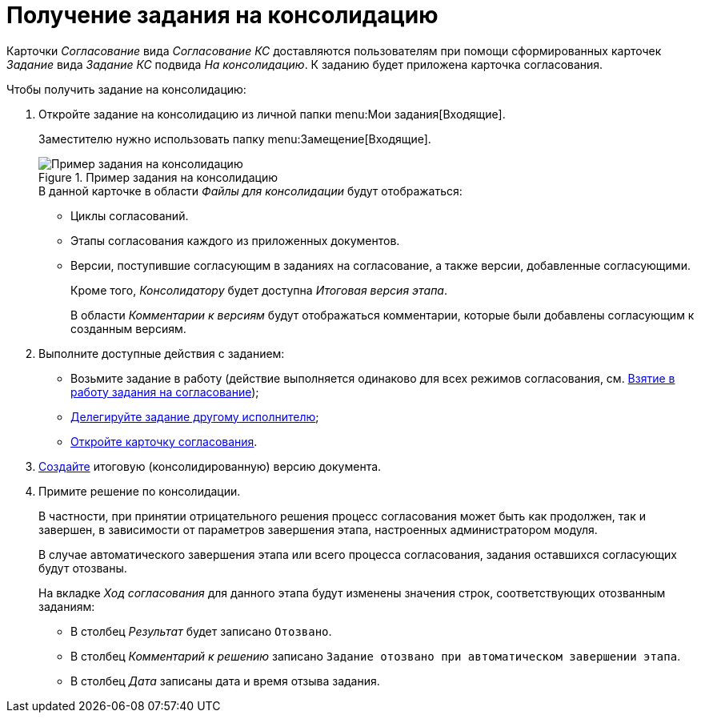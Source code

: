 = Получение задания на консолидацию

Карточки _Согласование_ вида _Согласование КС_ доставляются пользователям при помощи сформированных карточек _Задание_ вида _Задание КС_ подвида _На консолидацию_. К заданию будет приложена карточка согласования.

.Чтобы получить задание на консолидацию:
. Откройте задание на консолидацию из личной папки menu:Мои задания[Входящие].
+
Заместителю нужно использовать папку menu:Замещение[Входящие].
+
.Пример задания на консолидацию
image::consolidation-task.png[Пример задания на консолидацию]
+
.В данной карточке в области _Файлы для консолидации_ будут отображаться:
* Циклы согласований.
* Этапы согласования каждого из приложенных документов.
* Версии, поступившие согласующим в заданиях на согласование, а также версии, добавленные согласующими.
+
Кроме того, _Консолидатору_ будет доступна _Итоговая версия этапа_.
+
В области _Комментарии к версиям_ будут отображаться комментарии, которые были добавлены согласующим к созданным версиям.
+
. Выполните доступные действия с заданием:
+
* Возьмите задание в работу (действие выполняется одинаково для всех режимов согласования, см. xref:approval-accept.adoc[Взятие в работу задания на согласование]);
* xref:delegate.adoc[Делегируйте задание другому исполнителю];
* xref:consolidation-open.adoc[Откройте карточку согласования].
+
. xref:consolidation-files.adoc#version[Создайте] итоговую (консолидированную) версию документа.
. Примите решение по консолидации.
+
В частности, при принятии отрицательного решения процесс согласования может быть как продолжен, так и завершен, в зависимости от параметров завершения этапа, настроенных администратором модуля.
+
В случае автоматического завершения этапа или всего процесса согласования, задания оставшихся согласующих будут отозваны.
+
На вкладке _Ход согласования_ для данного этапа будут изменены значения строк, соответствующих отозванным заданиям:
+
* В столбец _Результат_ будет записано `Отозвано`.
* В столбец _Комментарий к решению_ записано `Задание отозвано при автоматическом завершении этапа`.
* В столбец _Дата_ записаны дата и время отзыва задания.
